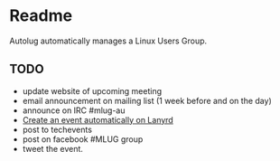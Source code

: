 * Readme

Autolug automatically manages a Linux Users Group.

** TODO 

- update website of upcoming meeting
- email announcement on mailing list (1 week before and on the day)
- announce on IRC #mlug-au
- [[https://github.com/andrew/lanyrd][Create an event automatically on Lanyrd]]
- post to techevents
- post on facebook #MLUG group
- tweet the event.
